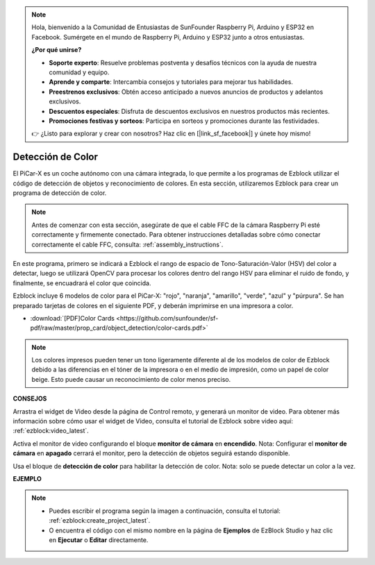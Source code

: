 .. note::

    Hola, bienvenido a la Comunidad de Entusiastas de SunFounder Raspberry Pi, Arduino y ESP32 en Facebook. Sumérgete en el mundo de Raspberry Pi, Arduino y ESP32 junto a otros entusiastas.

    **¿Por qué unirse?**

    - **Soporte experto**: Resuelve problemas postventa y desafíos técnicos con la ayuda de nuestra comunidad y equipo.
    - **Aprende y comparte**: Intercambia consejos y tutoriales para mejorar tus habilidades.
    - **Preestrenos exclusivos**: Obtén acceso anticipado a nuevos anuncios de productos y adelantos exclusivos.
    - **Descuentos especiales**: Disfruta de descuentos exclusivos en nuestros productos más recientes.
    - **Promociones festivas y sorteos**: Participa en sorteos y promociones durante las festividades.

    👉 ¿Listo para explorar y crear con nosotros? Haz clic en [|link_sf_facebook|] y únete hoy mismo!

Detección de Color
===========================

El PiCar-X es un coche autónomo con una cámara integrada, lo que permite a los programas de Ezblock utilizar el código de detección de objetos y reconocimiento de colores. En esta sección, utilizaremos Ezblock para crear un programa de detección de color. 

.. note:: 

    Antes de comenzar con esta sección, asegúrate de que el cable FFC de la cámara Raspberry Pi esté correctamente y firmemente conectado. Para obtener instrucciones detalladas sobre cómo conectar correctamente el cable FFC, consulta: :ref:`assembly_instructions`.

En este programa, primero se indicará a Ezblock el rango de espacio de Tono-Saturación-Valor (HSV) del color a detectar, luego se utilizará OpenCV para procesar los colores dentro del rango HSV para eliminar el ruido de fondo, y finalmente, se encuadrará el color que coincida.

Ezblock incluye 6 modelos de color para el PiCar-X: "rojo", "naranja", "amarillo", "verde", "azul" y "púrpura". Se han preparado tarjetas de colores en el siguiente PDF, y deberán imprimirse en una impresora a color.

* :download:`[PDF]Color Cards <https://github.com/sunfounder/sf-pdf/raw/master/prop_card/object_detection/color-cards.pdf>`

.. image:: img/color_card.png
    :width: 600

.. note::

    Los colores impresos pueden tener un tono ligeramente diferente al de los modelos de color de Ezblock debido a las diferencias en el tóner de la impresora o en el medio de impresión, como un papel de color beige. Esto puede causar un reconocimiento de color menos preciso.


.. image:: img/ezblock_color_detect.PNG

**CONSEJOS**

.. image:: img/sp210512_121105.png

Arrastra el widget de Video desde la página de Control remoto, y generará un monitor de video. Para obtener más información sobre cómo usar el widget de Video, consulta el tutorial de Ezblock sobre video aquí: :ref:`ezblock:video_latest`.

.. image:: img/sp210512_121125.png

Activa el monitor de video configurando el bloque **monitor de cámara** en **encendido**. Nota: Configurar el **monitor de cámara** en **apagado** cerrará el monitor, pero la detección de objetos seguirá estando disponible.

.. image:: img/sp210512_134133.png

Usa el bloque de **detección de color** para habilitar la detección de color. Nota: solo se puede detectar un color a la vez.

**EJEMPLO**

.. note::

    * Puedes escribir el programa según la imagen a continuación, consulta el tutorial: :ref:`ezblock:create_project_latest`.
    * O encuentra el código con el mismo nombre en la página de **Ejemplos** de EzBlock Studio y haz clic en **Ejecutar** o **Editar** directamente.

.. image:: img/sp210512_134636.png
